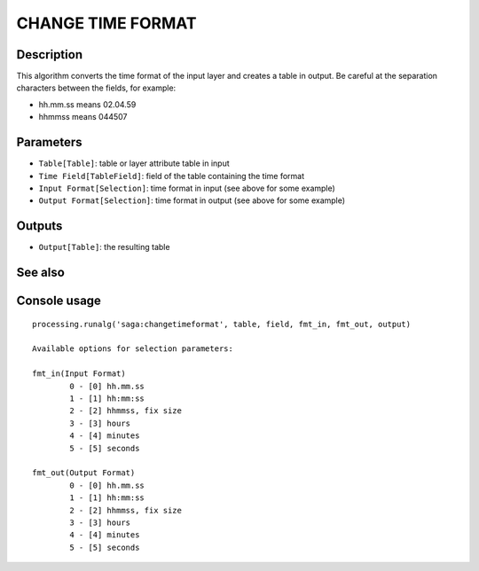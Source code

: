 CHANGE TIME FORMAT
==================

Description
-----------
This algorithm converts the time format of the input layer and creates a table in output. Be careful at the separation characters between the fields, for example:

- hh.mm.ss means 02.04.59
- hhmmss means 044507

Parameters
----------

- ``Table[Table]``: table or layer attribute table in input
- ``Time Field[TableField]``: field of the table containing the time format
- ``Input Format[Selection]``: time format in input (see above for some example)
- ``Output Format[Selection]``: time format in output (see above for some example)

Outputs
-------

- ``Output[Table]``: the resulting table

See also
---------


Console usage
-------------


::

	processing.runalg('saga:changetimeformat', table, field, fmt_in, fmt_out, output)

	Available options for selection parameters:

	fmt_in(Input Format)
		0 - [0] hh.mm.ss
		1 - [1] hh:mm:ss
		2 - [2] hhmmss, fix size
		3 - [3] hours
		4 - [4] minutes
		5 - [5] seconds

	fmt_out(Output Format)
		0 - [0] hh.mm.ss
		1 - [1] hh:mm:ss
		2 - [2] hhmmss, fix size
		3 - [3] hours
		4 - [4] minutes
		5 - [5] seconds
